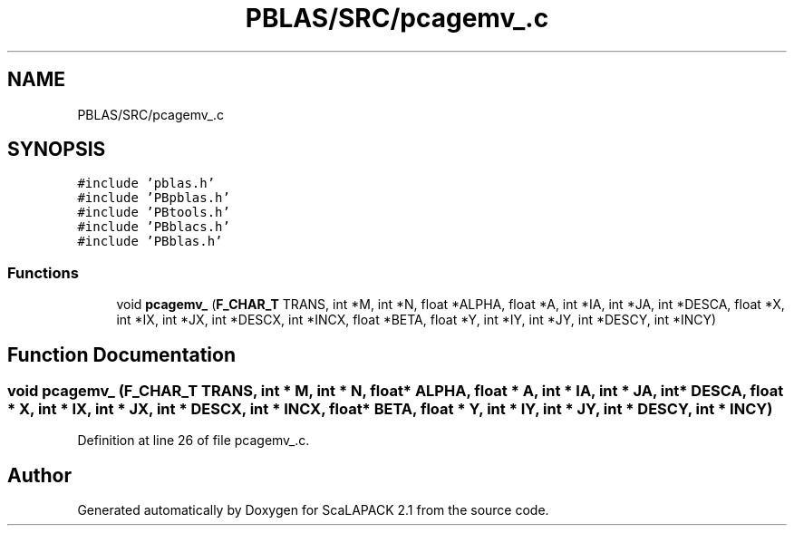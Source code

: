 .TH "PBLAS/SRC/pcagemv_.c" 3 "Sat Nov 16 2019" "Version 2.1" "ScaLAPACK 2.1" \" -*- nroff -*-
.ad l
.nh
.SH NAME
PBLAS/SRC/pcagemv_.c
.SH SYNOPSIS
.br
.PP
\fC#include 'pblas\&.h'\fP
.br
\fC#include 'PBpblas\&.h'\fP
.br
\fC#include 'PBtools\&.h'\fP
.br
\fC#include 'PBblacs\&.h'\fP
.br
\fC#include 'PBblas\&.h'\fP
.br

.SS "Functions"

.in +1c
.ti -1c
.RI "void \fBpcagemv_\fP (\fBF_CHAR_T\fP TRANS, int *M, int *N, float *ALPHA, float *A, int *IA, int *JA, int *DESCA, float *X, int *IX, int *JX, int *DESCX, int *INCX, float *BETA, float *Y, int *IY, int *JY, int *DESCY, int *INCY)"
.br
.in -1c
.SH "Function Documentation"
.PP 
.SS "void pcagemv_ (\fBF_CHAR_T\fP TRANS, int                  * M, int * N, float          * ALPHA, float          * A, int            * IA, int * JA, int            * DESCA, float * X, int * IX, int * JX, int * DESCX, int * INCX, float * BETA, float * Y, int * IY, int * JY, int * DESCY, int * INCY)"

.PP
Definition at line 26 of file pcagemv_\&.c\&.
.SH "Author"
.PP 
Generated automatically by Doxygen for ScaLAPACK 2\&.1 from the source code\&.
